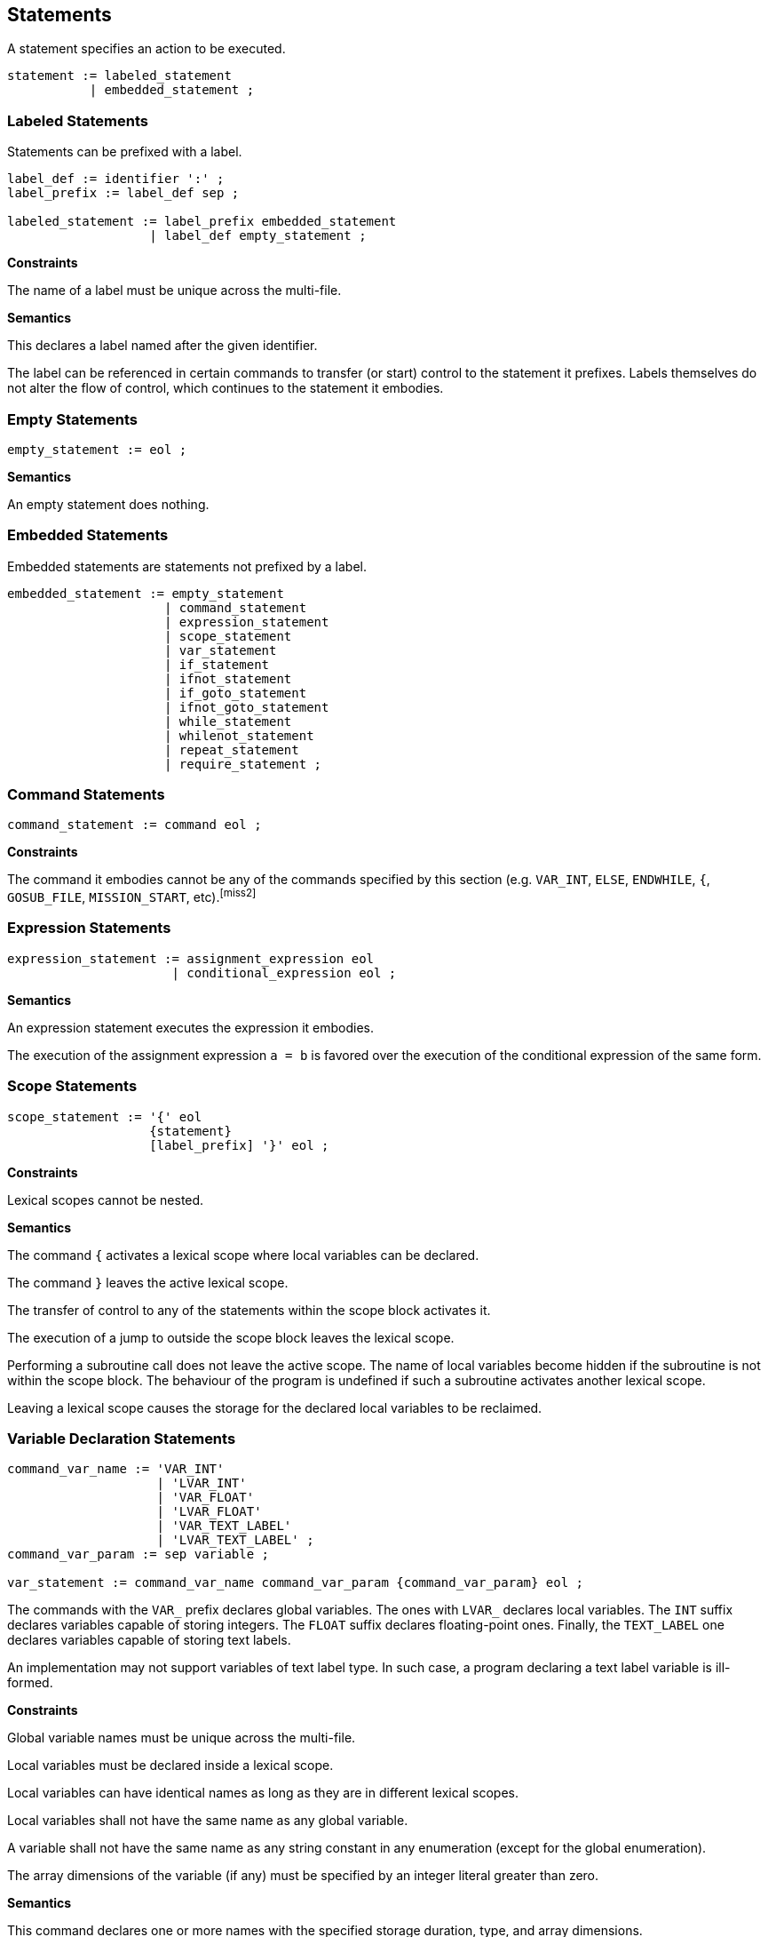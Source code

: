 [[statements]]
== Statements

A statement specifies an action to be executed.

----
statement := labeled_statement
           | embedded_statement ;
----

[[statement-labeled]]
=== Labeled Statements

Statements can be prefixed with a label.

----
label_def := identifier ':' ;
label_prefix := label_def sep ;

labeled_statement := label_prefix embedded_statement
                   | label_def empty_statement ;
----

*Constraints*

The name of a label must be unique across the multi-file.

*Semantics*

This declares a label named after the given identifier.

The label can be referenced in certain commands to transfer (or start) control to the statement it prefixes. Labels themselves do not alter the flow of control, which continues to the statement it embodies.

[[statement-empty]]
=== Empty Statements

----
empty_statement := eol ;
----

*Semantics*

An empty statement does nothing.

[[statement-embedded]]
=== Embedded Statements

Embedded statements are statements not prefixed by a label.

----
embedded_statement := empty_statement
                     | command_statement
                     | expression_statement
                     | scope_statement
                     | var_statement
                     | if_statement
                     | ifnot_statement
                     | if_goto_statement
                     | ifnot_goto_statement
                     | while_statement
                     | whilenot_statement
                     | repeat_statement
                     | require_statement ;
----

[[statement-command]]
=== Command Statements

----
command_statement := command eol ;
----

*Constraints*

The command it embodies cannot be any of the commands specified by this section (e.g. `VAR_INT`, `ELSE`, `ENDWHILE`, `{`, `GOSUB_FILE`, `MISSION_START`, etc).footnoteref:[miss2]

[[statement-expression]]
=== Expression Statements

----
expression_statement := assignment_expression eol
                      | conditional_expression eol ;
----

*Semantics*

An expression statement executes the expression it embodies.

The execution of the assignment expression `a = b` is favored over the execution of the conditional expression of the same form.

[[statement-scope]]
=== Scope Statements

----
scope_statement := '{' eol
                   {statement}
                   [label_prefix] '}' eol ;
----

*Constraints*

Lexical scopes cannot be nested.

*Semantics*

The command `{` activates a lexical scope where local variables can be declared.

The command `}` leaves the active lexical scope.

The transfer of control to any of the statements within the scope block activates it.

The execution of a jump to outside the scope block leaves the lexical scope.

Performing a subroutine call does not leave the active scope. The name of local variables become hidden if the subroutine is not within the scope block. The behaviour of the program is undefined if such a subroutine activates another lexical scope.

Leaving a lexical scope causes the storage for the declared local variables to be reclaimed.

[[statement-variable-declaration]]
=== Variable Declaration Statements

----
command_var_name := 'VAR_INT'
                    | 'LVAR_INT'
                    | 'VAR_FLOAT'
                    | 'LVAR_FLOAT'
                    | 'VAR_TEXT_LABEL'
                    | 'LVAR_TEXT_LABEL' ;
command_var_param := sep variable ;

var_statement := command_var_name command_var_param {command_var_param} eol ;
----

The commands with the `VAR_` prefix declares global variables. The ones with `LVAR_` declares local variables. The `INT` suffix declares variables capable of storing integers. The `FLOAT` suffix declares floating-point ones. Finally, the `TEXT_LABEL` one declares variables capable of storing text labels.

An implementation may not support variables of text label type. In such case, a program declaring a text label variable is ill-formed.

*Constraints*

Global variable names must be unique across the multi-file.

Local variables must be declared inside a lexical scope.

Local variables can have identical names as long as they are in different lexical scopes.

Local variables shall not have the same name as any global variable.

A variable shall not have the same name as any string constant in any enumeration (except for the global enumeration).

The array dimensions of the variable (if any) must be specified by an integer literal greater than zero.

*Semantics*

This command declares one or more names with the specified storage duration, type, and array dimensions.

Global variable names can be seen by the entire multi-file.

Local variable names can be seen by their entire lexical scope.

The initial value of variables is unspecified.footnote:[In Grand Theft Auto, the memory storage of local variables is not zeroed after leaving a scope (nor while entering one). This means local variables preserve values from previous scopes. Additionally, the Stories chapters share the storage of global variables between mission scripts, having the very same implications (no in-depth research has been conduced though).]

[[statement-conditional]]
=== Conditional Statements

Conditional statements produce changes in the script compare flag.

----
conditional_element := ['NOT' sep] (command | conditional_expression) ;

and_conditional_stmt := 'AND' sep conditional_element eol ;
or_conditional_stmt := 'OR' sep conditional_element eol ;

conditional_list := conditional_element eol
                    ({and_conditional_stmt} | {or_conditional_stmt}) ;
----

*Constraints*

The command it embodies cannot be any of the commands specified by this section (e.g. `VAR_INT`, `ELSE`, `ENDWHILE`, `{`, `GOSUB_FILE`, `MISSION_START`, etc).footnoteref:[miss2]

*Semantics*

A conditional element executes the command or expression it embodies. The execution of a command follows the same semantic rules of a command statement. The compare flag of the executed element is negated if the `NOT` prefix is used.

A conditional list is a sequence of one or more conditional elements separated by either `AND` or `OR` tokens.

The compare flag is set to true if the compare flag of all conditional elements in a `AND` list holds true. Otherwise it is set to false.

The compare flag is set to true if the compare flag of at least one conditional elements in a `OR` list holds true. Otherwise it is set to false.

A conditional list shall not be short-circuit evaluated. All conditional elements are executed in order.

The behaviour is undefined if the command used in a conditional element does not cause side effects in the compare flag.

[[statement-selection]]
=== Selection Statements

Selection statements selects which statement to execute depending on certain conditions.

[[statement-if]]
==== IF Statement

----
if_statement := 'IF' sep conditional_list
                {statement}
                [[label_prefix] 'ELSE' eol
                {statement}]
                [label_prefix] 'ENDIF' eol ;
----

*Semantics*

This statement executes a list of conditions, grabs its compare flag and chooses between two set of statements to execute.

If the compare flag is true, control is transferred to the first set of statements. Otherwise, to the second set if an `ELSE` exists. Execution of the `ELSE` or the `ENDIF` command causes control to leave the IF block.

[[statement-ifnot]]
==== IFNOT Statement

----
ifnot_statement := 'IFNOT' sep conditional_list
                   {statement}
                   [[label_prefix] 'ELSE' eol
                   {statement}]
                   [label_prefix] 'ENDIF' eol ;
----

*Semantics*

The behaviour of this is the same as of the IF statement, except the complement of the compare flag is used to test which set of statements to execute.

[[statement-if-goto]]
==== IF GOTO Statement

----
if_goto_statement := 'IF' sep conditional_element sep 'GOTO' sep identifier eol ;
----

*Semantics*

This statement performs a jump to the label specified by identifier if the compare flag of the conditional element holds true. Otherwise, the flow of control is unchanged.

[[statement-ifnot-goto]]
==== IFNOT GOTO Statement

----
ifnot_goto_statement := 'IFNOT' sep conditional_element sep 'GOTO' sep identifier eol ;
----

*Semantics*

The behaviour of this is the same as of the IF GOTO statement, except the complement of the compare flag is used to test whether to jump.

[[statement-iteration]]
=== Iteration Statements

[[statement-while]]
==== WHILE Statement

----
while_statement := 'WHILE' sep conditional_list
                   {statement}
                   [label_prefix] 'ENDWHILE' eol ;
----

*Semantics*

The WHILE statement executes a set of statements while the compare flag of the conditional list holds true.

The statement executes by grabbing the compare flag of the list of conditions and transferring control to after the WHILE block if it holds false. Otherwise, it executes the given set of statements. Execution of the `ENDWHILE` command causes control to be transferred to the beginning of the block, where the conditions are evaluated again.

[[statement-whilenot]]
==== WHILENOT Statement

----
whilenot_statement := 'WHILENOT' sep conditional_list
                      {statement}
                      [label_prefix] 'ENDWHILE' eol ;
----

*Semantics*

The behaviour of this is the same as of the WHILE statement, except the complement of the compare flag is used to test whether to continue executing the set of statements.

[[statement-repeat]]
==== REPEAT Statement

----
repeat_statement := 'REPEAT' sep integer sep variable eol
                    {statement}
                    [label_prefix] 'ENDREPEAT' eol ;
----

*Constraints*

The associated variable must be of integer type.footnote:[The parameter definition of `REPEAT` in the in-house compiler disallows local variables. Due to being a complex command, however, the compiler ignores this parametric restriction and ends up permiting local variables (which is likely the intended behaviour).]

*Semantics*

The REPEAT statement executes a set of statements until a counter variable reaches a threshold.

The `REPEAT` command causes the associated variable to be set to zero. Execution of the `ENDREPEAT` command causes the variable to be incremented and if it compares less than the threshold, control is transfered back to the set of statements. Otherwise, it leaves the block.

The statements are always executed at least once.

[[statement-require]]
=== Require Statements

----
filename := {graph_char} '.SC' ;

require_statement := command_gosub_file
                   | command_launch_mission
                   | command_load_and_launch_mission ;
----

Require statements request script files to become part of the multi-file being translated.

A file can be required more than once. In such case, if it is required using the same statement as the first request, the latter request is ignored. Otherwise, behaviour is undefined.

*Constraints*

Require statements shall only appear in the main script file or main extension files.

[[statement-gosub-file]]
==== GOSUB_FILE Statement

----
command_gosub_file := 'GOSUB_FILE' sep identifier sep filename eol ;
----

*Semantics*

The `GOSUB_FILE` command requires a main extension file to become part of the multi-file.

It also calls the subroutine specified by label.

The behaviour is undefined if the label is not part of the required file.

[[statement-launch-mission]]
==== LAUNCH_MISSION Statement

----
command_launch_mission := 'LAUNCH_MISSION' sep filename eol ;
----

*Semantics*

The `LAUNCH_MISSION` command requires a subscript file to become part of the multi-file.

It also starts a new subscript with the program counter at the `MISSION_START` directive of the specified script file.

[[statement-load-and-launch-mission]]
==== LOAD_AND_LAUNCH_MISSION Statement

----
command_load_and_launch_mission := 'LOAD_AND_LAUNCH_MISSION' sep filename eol ;
----

*Constraints*

Only a single mission script can be running at once.

*Semantics*

The `LOAD_AND_LAUNCH_MISSION` command requires a mission script file to become part of the multi-file.

It also starts a new mission script with the program counter at the `MISSION_START` directive of the specified script file.
